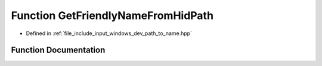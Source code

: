 .. _exhale_function_dev__path__to__name_8hpp_1a68b15c9bc07d944024a7b6d8216cc9c7:

Function GetFriendlyNameFromHidPath
===================================

- Defined in :ref:`file_include_input_windows_dev_path_to_name.hpp`


Function Documentation
----------------------


.. doxygenfunction:: GetFriendlyNameFromHidPath(const std::wstring&)
   :project: Project_DJ_Engine